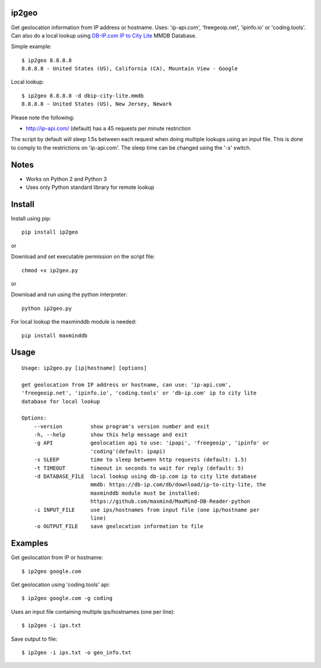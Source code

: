 |Downloads|

ip2geo
======

Get geolocation information from IP address or hostname. Uses: 'ip-api.com',
'freegeoip.net', 'ipinfo.io' or 'coding.tools'. Can also do a local lookup using
`DB-IP.com <https://db-ip.com/>`_ `IP to City Lite <https://db-ip.com/db/download/ip-to-city-lite>`_ MMDB Database.

Simple example::

    $ ip2geo 8.8.8.8
    8.8.8.8 - United States (US), California (CA), Mountain View - Google

Local lookup::

    $ ip2geo 8.8.8.8 -d dbip-city-lite.mmdb
    8.8.8.8 - United States (US), New Jersey, Newark

Please note the following:

- http://ip-api.com/ (default) has a 45 requests per minute restriction

The script by default will sleep 1.5s between each request when doing multiple
lookups using an input file. This is done to comply to the restrictions on
'ip-api.com'. The sleep time can be changed using the '-s' switch.


Notes
=====

- Works on Python 2 and Python 3
- Uses only Python standard library for remote lookup


Install
=======

Install using pip::

    pip install ip2geo

or

Download and set executable permission on the script file::

    chmod +x ip2geo.py

or

Download and run using the python interpreter::

    python ip2geo.py

For local lookup the maxminddb module is needed::

    pip install maxminddb


Usage
=====

::

    Usage: ip2geo.py [ip|hostname] [options]

    get geolocation from IP address or hostname, can use: 'ip-api.com',
    'freegeoip.net', 'ipinfo.io', 'coding.tools' or 'db-ip.com' ip to city lite
    database for local lookup

    Options:
        --version         show program's version number and exit
        -h, --help        show this help message and exit
        -g API            geolocation api to use: 'ipapi', 'freegeoip', 'ipinfo' or
                          'coding'(default: ipapi)
        -s SLEEP          time to sleep between http requests (default: 1.5)
        -t TIMEOUT        timeout in seconds to wait for reply (default: 5)
        -d DATABASE_FILE  local lookup using db-ip.com ip to city lite database
                          mmdb: https://db-ip.com/db/download/ip-to-city-lite, the
                          maxminddb module must be installed:
                          https://github.com/maxmind/MaxMind-DB-Reader-python
        -i INPUT_FILE     use ips/hostnames from input file (one ip/hostname per
                          line)
        -o OUTPUT_FILE    save geolocation information to file


Examples
========

Get geolocation from IP or hostname::

    $ ip2geo google.com

Get geolocation using 'coding.tools' api::

    $ ip2geo google.com -g coding

Uses an input file containing multiple ips/hostnames (one per line)::

    $ ip2geo -i ips.txt

Save output to file::

    $ ip2geo -i ips.txt -o geo_info.txt


.. |Downloads| image:: https://pepy.tech/badge/ip2geo
